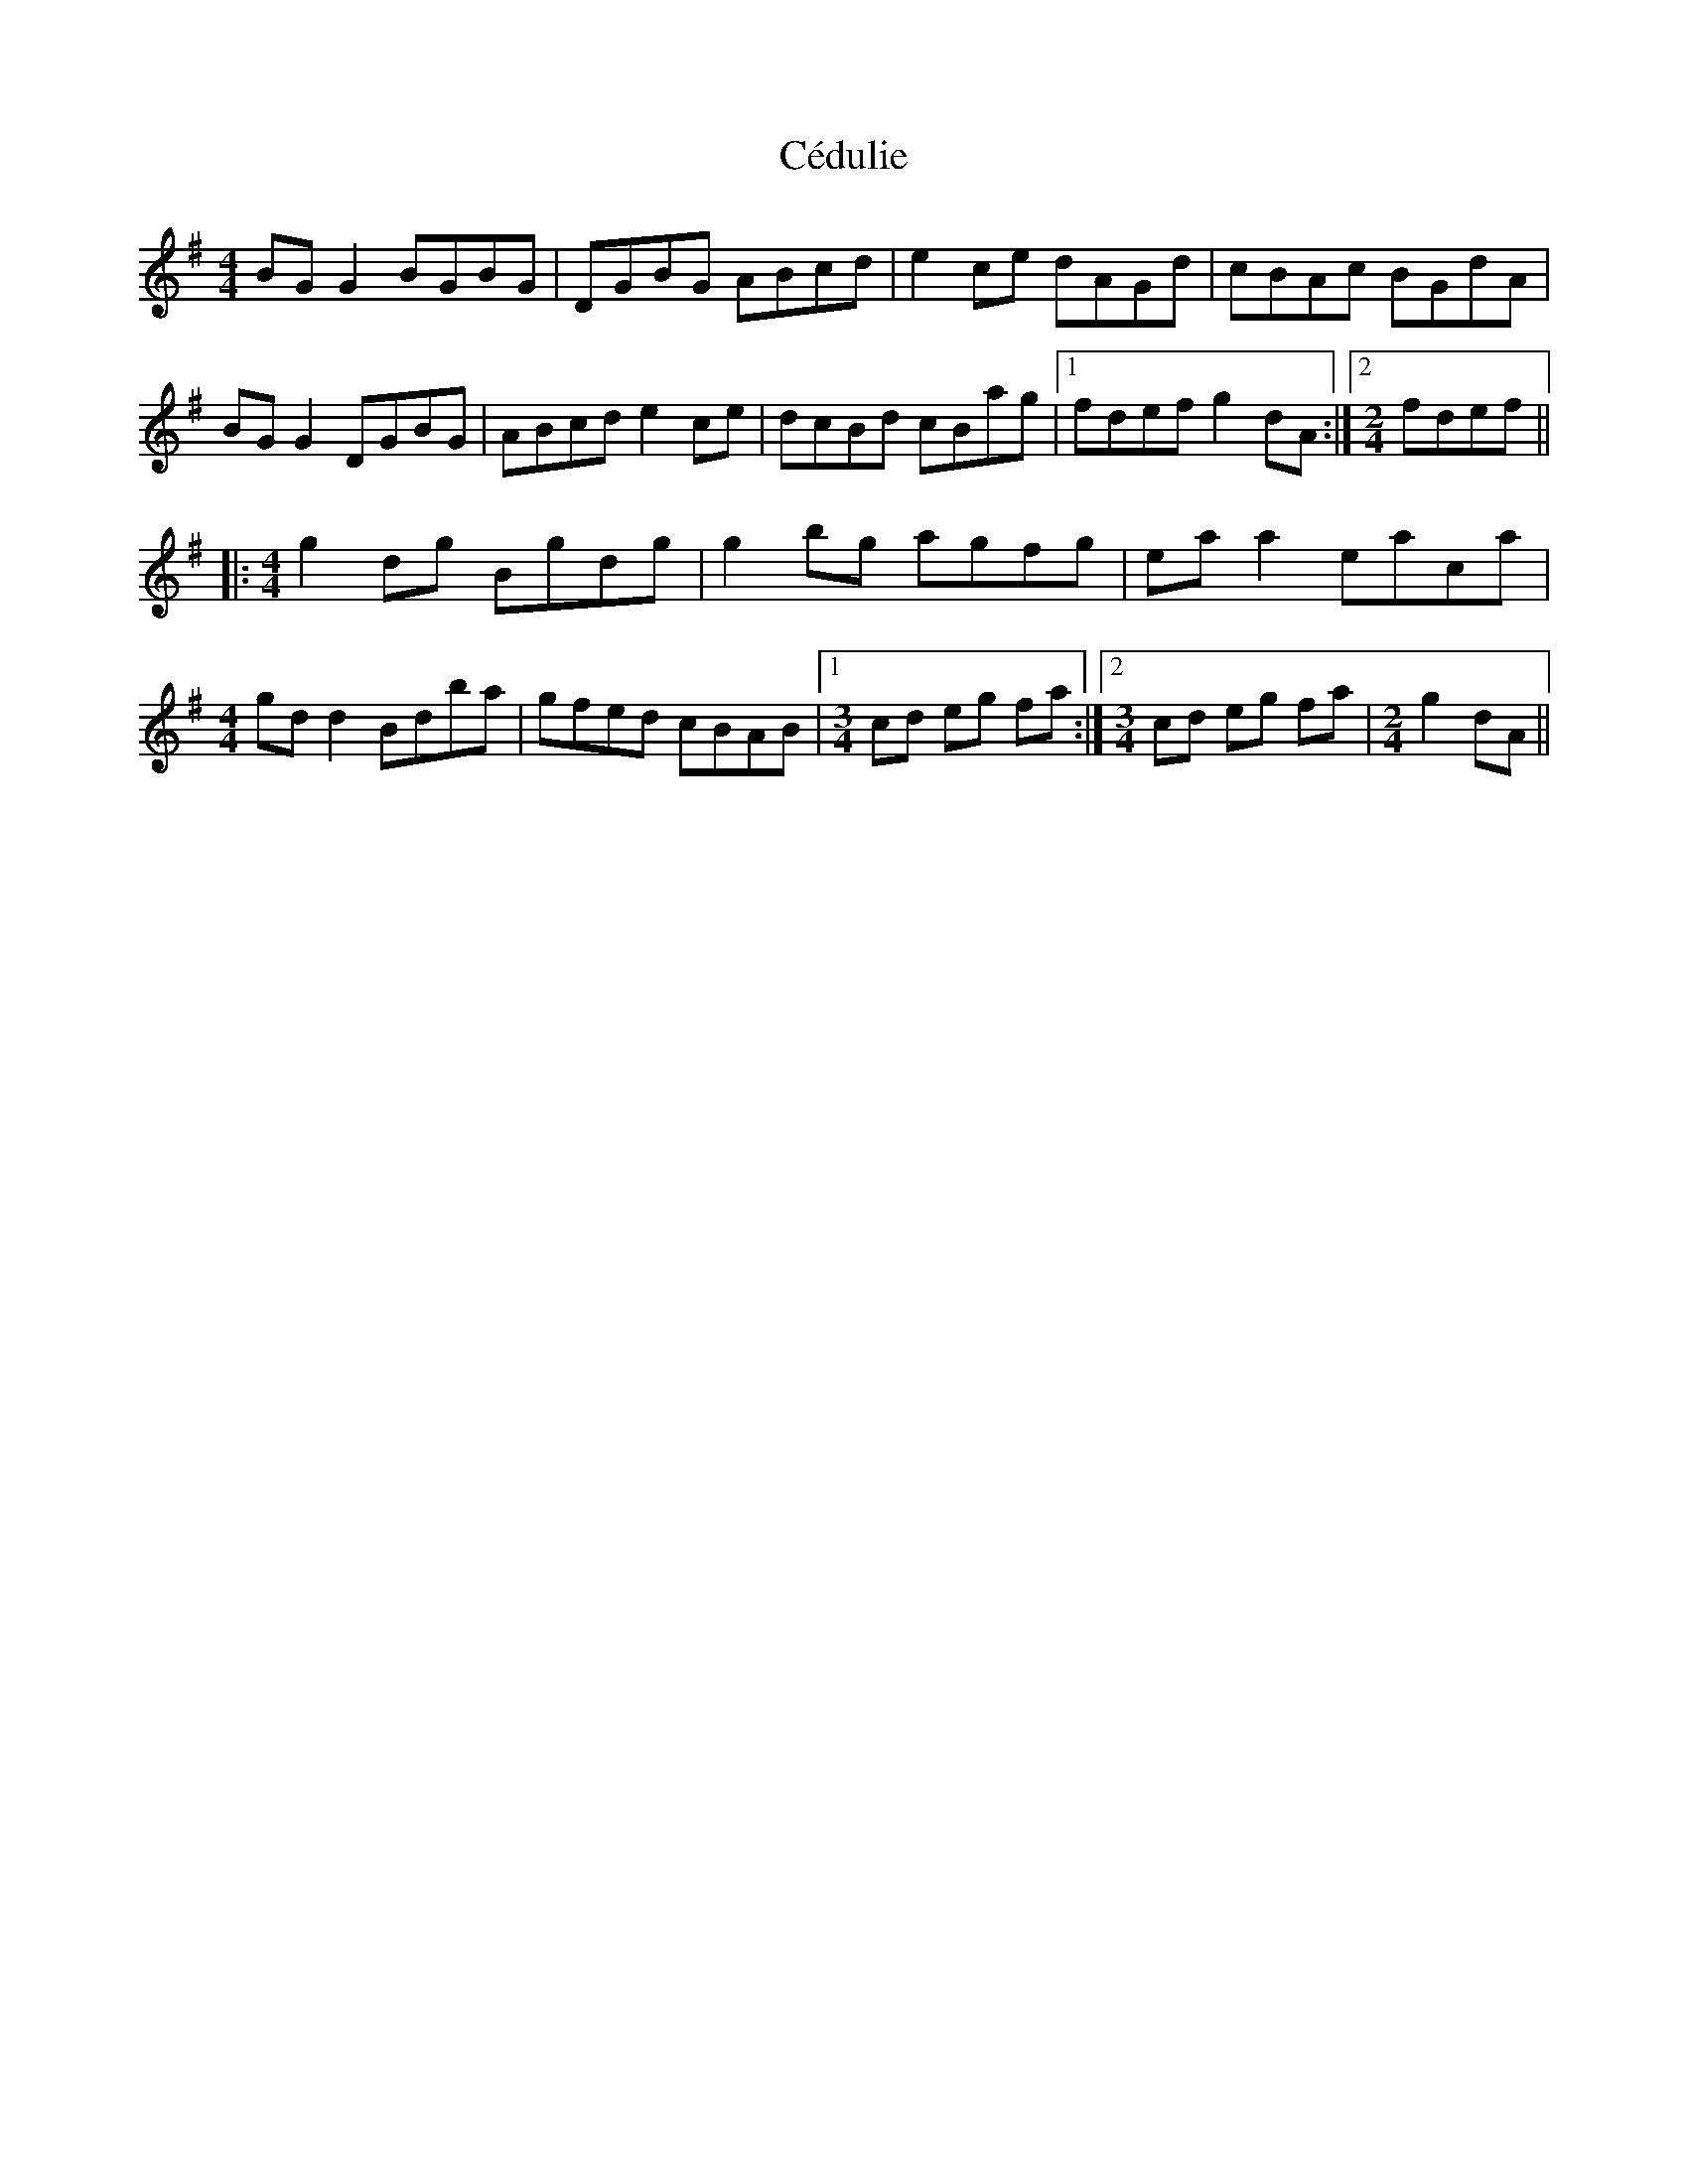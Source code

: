 X: 6654
T: Cédulie
R: reel
M: 4/4
K: Gmajor
BG G2 BGBG|DGBG ABcd|e2 ce dAGd|cBAc BGdA|
BG G2 DGBG|ABcd e2 ce|dcBd cBag|1 fdef g2 dA:|2 [M:2/4] fdef||
|:[M:4/4] g2 dg Bgdg|g2 bg agfg|ea a2 eaca|
[M:4/4] gd d2 Bdba|gfed cBAB|1 [M:3/4] cd eg fa:|2 [M:3/4] cd eg fa|[M:2/4] g2 dA||

